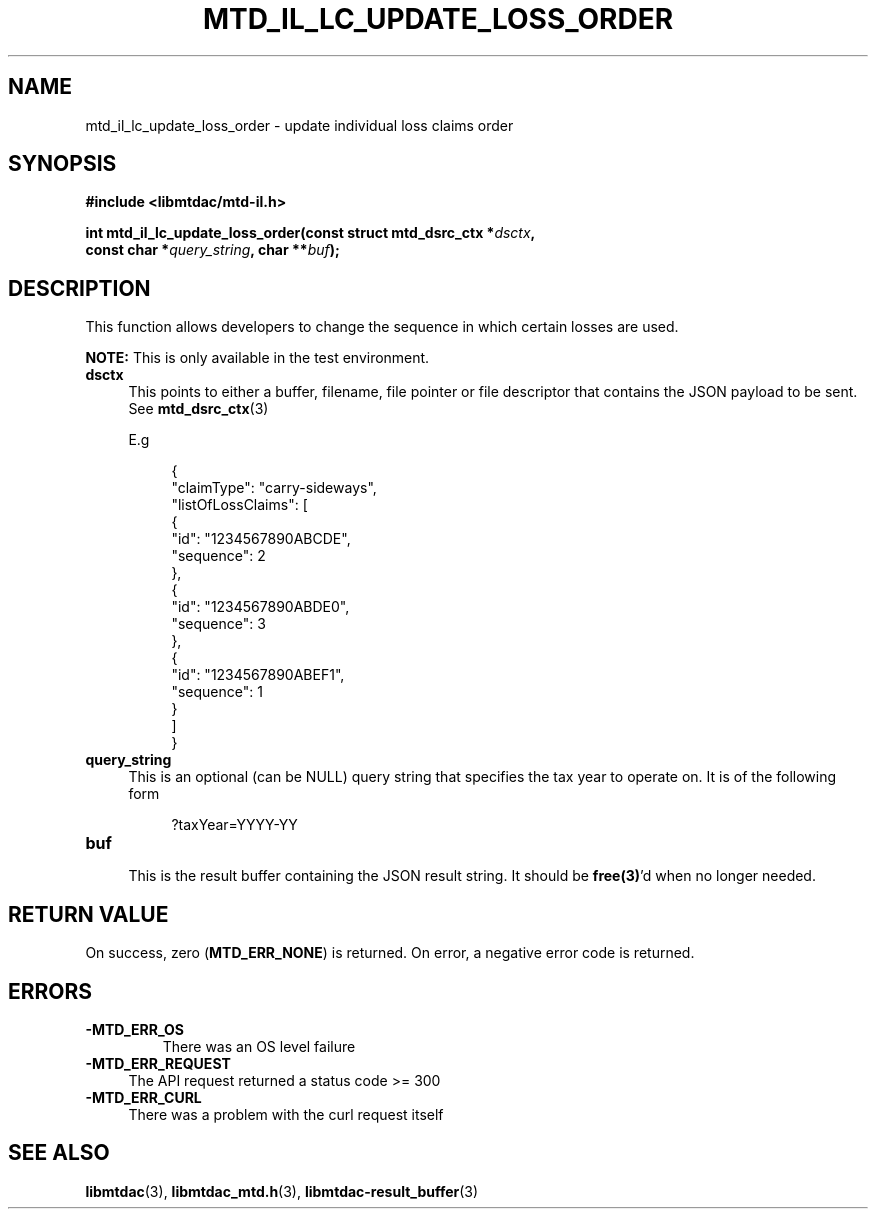 .TH MTD_IL_LC_UPDATE_LOSS_ORDER 3 "June 7, 2020" "" "libmtdac"

.SH NAME

mtd_il_lc_update_loss_order \- update individual loss claims order

.SH SYNOPSIS

.B #include <libmtdac/mtd-il.h>
.PP
.nf
.BI "int mtd_il_lc_update_loss_order(const struct mtd_dsrc_ctx *" dsctx ",
.BI "                                const char *" query_string ", char **" buf );
.ni

.SH DESCRIPTION

This function allows developers to change the sequence in which certain losses
are used.
.PP
.BI NOTE:
This is only available in the test environment.

.TP 4
.B dsctx
This points to either a buffer, filename, file pointer or file descriptor that
contains the JSON payload to be sent. See
.BR mtd_dsrc_ctx (3)
.PP
.RS 4
E.g
.RE
.PP
.RS 8
.EX
{
    "claimType": "carry-sideways",
    "listOfLossClaims": [
        {
            "id": "1234567890ABCDE",
            "sequence": 2
        },
        {
            "id": "1234567890ABDE0",
            "sequence": 3
        },
        {
            "id": "1234567890ABEF1",
            "sequence": 1
        }
    ]
}
.EE
.RE

.PP

.TP
.B query_string
.RS 4
This is an optional (can be NULL) query string that specifies the tax year to
operate on. It is of the following form

.RE

.RS 8
?taxYear=YYYY-YY
.RE

.TP
.B buf
.RS 4
This is the result buffer containing the JSON result string. It should be
\fBfree(3)\fP'd when no longer needed.
.RE

.SH RETURN VALUE

On success, zero (\fBMTD_ERR_NONE\fP) is returned. On error, a negative error
code is returned.

.SH ERRORS

.TP
.B -MTD_ERR_OS
There was an OS level failure

.TP 4
.B -MTD_ERR_REQUEST
The API request returned a status code >= 300

.TP
.B -MTD_ERR_CURL
There was a problem with the curl request itself

.SH SEE ALSO

.BR libmtdac (3),
.BR libmtdac_mtd.h (3),
.BR libmtdac-result_buffer (3)
